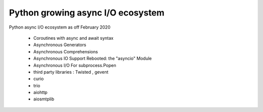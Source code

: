
.. _ref_10_1_python_asyncio_ecosystem:

Python growing async I/O ecosystem
==================================

Python async I/O ecosystem as off February 2020

    * Coroutines with async and await syntax
    * Asynchronous Generators
    * Asynchronous Comprehensions
    * Asynchronous IO Support Rebooted: the "asyncio" Module
    * Asynchronous I/O For subprocess.Popen

    * third party libraries : Twisted ,  gevent
    * curio
    * trio
    * aiohttp
    * aiosmtplib